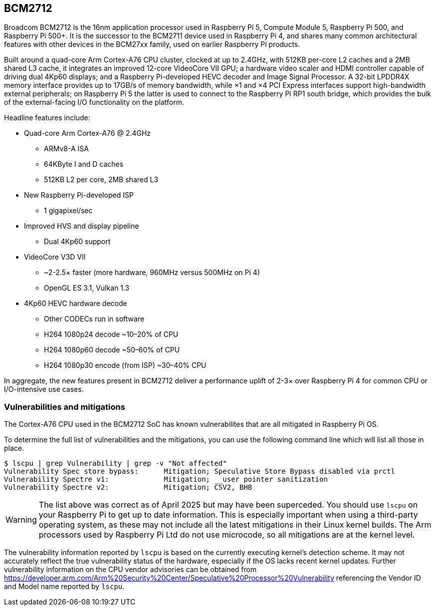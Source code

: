== BCM2712

Broadcom BCM2712 is the 16nm application processor used in Raspberry Pi 5, Compute Module 5, Raspberry Pi 500, and Raspberry Pi 500+. It is the successor to the BCM2711 device used in Raspberry Pi 4, and shares many common architectural features with other devices in the BCM27xx family, used on earlier Raspberry Pi products.

Built around a quad-core Arm Cortex-A76 CPU cluster, clocked at up to 2.4GHz, with 512KB per-core L2 caches and a 2MB shared L3 cache, it integrates an improved 12-core VideoCore VII GPU; a hardware video scaler and HDMI controller capable of driving dual 4Kp60 displays; and a Raspberry Pi-developed HEVC decoder and Image Signal Processor. A 32-bit LPDDR4X memory interface provides up to 17GB/s of memory bandwidth, while ×1 and ×4 PCI Express interfaces support high-bandwidth external peripherals; on Raspberry Pi 5 the latter is used to connect to the Raspberry Pi RP1 south bridge, which provides the bulk of the external-facing I/O functionality on the platform.

Headline features include:

* Quad-core Arm Cortex-A76 @ 2.4GHz
** ARMv8-A ISA
** 64KByte I and D caches
** 512KB L2 per core, 2MB shared L3
* New Raspberry Pi-developed ISP
** 1 gigapixel/sec
* Improved HVS and display pipeline
** Dual 4Kp60 support
* VideoCore V3D VII
** ~2-2.5× faster (more hardware, 960MHz versus 500MHz on Pi 4)
** OpenGL ES 3.1, Vulkan 1.3
* 4Kp60 HEVC hardware decode
** Other CODECs run in software
** H264 1080p24 decode ~10–20% of CPU
** H264 1080p60 decode ~50–60% of CPU
** H264 1080p30 encode (from ISP) ~30–40% CPU

In aggregate, the new features present in BCM2712 deliver a performance uplift of 2-3× over Raspberry Pi 4 for common CPU or I/O-intensive use cases.

=== Vulnerabilities and mitigations

The Cortex-A76 CPU used in the BCM2712 SoC has known vulnerabilites that are all mitigated in Raspberry Pi OS.

To determine the full list of vulnerabilities and the mitigations, you can use the following command line which will list all those in place.

```bash
$ lscpu | grep Vulnerability | grep -v "Not affected"
Vulnerability Spec store bypass:      Mitigation; Speculative Store Bypass disabled via prctl
Vulnerability Spectre v1:             Mitigation; __user pointer sanitization
Vulnerability Spectre v2:             Mitigation; CSV2, BHB
```

WARNING: The list above was correct as of April 2025 but may have been superceded. You should use `lscpu` on your Raspberry Pi to get up to date information. This is especially important when using a third-party operating system, as these may not include all the latest mitigations in their Linux kernel builds. The Arm processors used by Raspberry Pi Ltd do not use microcode, so all mitigations are at the kernel level.

The vulnerability information reported by `lscpu` is based on the currently executing kernel's detection scheme. It may not accurately reflect the true vulnerability status of the hardware, especially if the OS lacks recent kernel updates. Further vulnerability information on the CPU vendor advisories can be obtained from https://developer.arm.com/Arm%20Security%20Center/Speculative%20Processor%20Vulnerability referencing the Vendor ID and Model name reported by `lscpu`.
